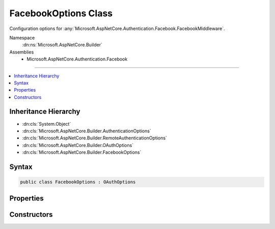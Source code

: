 

FacebookOptions Class
=====================






Configuration options for :any:`Microsoft.AspNetCore.Authentication.Facebook.FacebookMiddleware`\.


Namespace
    :dn:ns:`Microsoft.AspNetCore.Builder`
Assemblies
    * Microsoft.AspNetCore.Authentication.Facebook

----

.. contents::
   :local:



Inheritance Hierarchy
---------------------


* :dn:cls:`System.Object`
* :dn:cls:`Microsoft.AspNetCore.Builder.AuthenticationOptions`
* :dn:cls:`Microsoft.AspNetCore.Builder.RemoteAuthenticationOptions`
* :dn:cls:`Microsoft.AspNetCore.Builder.OAuthOptions`
* :dn:cls:`Microsoft.AspNetCore.Builder.FacebookOptions`








Syntax
------

.. code-block:: csharp

    public class FacebookOptions : OAuthOptions








.. dn:class:: Microsoft.AspNetCore.Builder.FacebookOptions
    :hidden:

.. dn:class:: Microsoft.AspNetCore.Builder.FacebookOptions

Properties
----------

.. dn:class:: Microsoft.AspNetCore.Builder.FacebookOptions
    :noindex:
    :hidden:

    
    .. dn:property:: Microsoft.AspNetCore.Builder.FacebookOptions.AppId
    
        
    
        
        Gets or sets the Facebook-assigned appId.
    
        
        :rtype: System.String
    
        
        .. code-block:: csharp
    
            public string AppId
            {
                get;
                set;
            }
    
    .. dn:property:: Microsoft.AspNetCore.Builder.FacebookOptions.AppSecret
    
        
    
        
        Gets or sets the Facebook-assigned app secret.
    
        
        :rtype: System.String
    
        
        .. code-block:: csharp
    
            public string AppSecret
            {
                get;
                set;
            }
    
    .. dn:property:: Microsoft.AspNetCore.Builder.FacebookOptions.Fields
    
        
    
        
        The list of fields to retrieve from the UserInformationEndpoint.
        https://developers.facebook.com/docs/graph-api/reference/user
    
        
        :rtype: System.Collections.Generic.ICollection<System.Collections.Generic.ICollection`1>{System.String<System.String>}
    
        
        .. code-block:: csharp
    
            public ICollection<string> Fields
            {
                get;
            }
    
    .. dn:property:: Microsoft.AspNetCore.Builder.FacebookOptions.SendAppSecretProof
    
        
    
        
        Gets or sets if the appsecret_proof should be generated and sent with Facebook API calls.
        This is enabled by default.
    
        
        :rtype: System.Boolean
    
        
        .. code-block:: csharp
    
            public bool SendAppSecretProof
            {
                get;
                set;
            }
    

Constructors
------------

.. dn:class:: Microsoft.AspNetCore.Builder.FacebookOptions
    :noindex:
    :hidden:

    
    .. dn:constructor:: Microsoft.AspNetCore.Builder.FacebookOptions.FacebookOptions()
    
        
    
        
        Initializes a new :any:`Microsoft.AspNetCore.Builder.FacebookOptions`\.
    
        
    
        
        .. code-block:: csharp
    
            public FacebookOptions()
    

